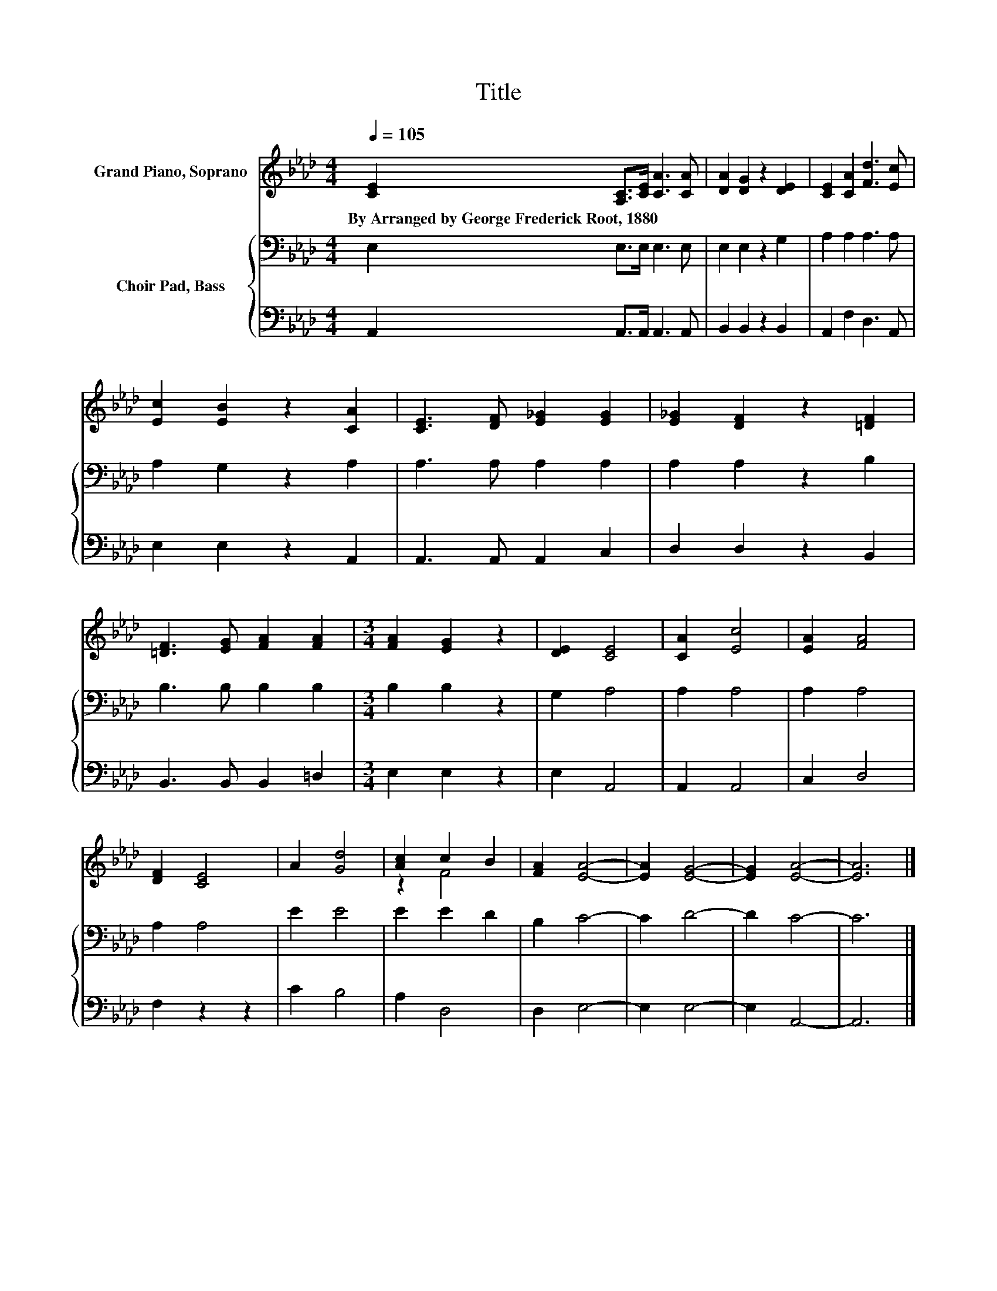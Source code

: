 X:1
T:Title
%%score ( 1 2 ) { 3 | 4 }
L:1/8
Q:1/4=105
M:4/4
K:Ab
V:1 treble nm="Grand Piano, Soprano"
V:2 treble 
V:3 bass nm="Choir Pad, Bass"
V:4 bass 
V:1
 [CE]2 [A,C]>[CE] [CA]3 [CA] | [DA]2 [DG]2 z2 [DE]2 | [CE]2 [CA]2 [Fd]3 [Ec] | %3
w: By~Arranged~by~George~Frederick~Root,~1880 * * * *|||
 [Ec]2 [EB]2 z2 [CA]2 | [CE]3 [DF] [E_G]2 [EG]2 | [E_G]2 [DF]2 z2 [=DF]2 | %6
w: |||
 [=DF]3 [EG] [FA]2 [FA]2 |[M:3/4] [FA]2 [EG]2 z2 | [DE]2 [CE]4 | [CA]2 [Ec]4 | [EA]2 [FA]4 | %11
w: |||||
 [DF]2 [CE]4 | A2 [Gd]4 | [Ac]2 c2 B2 | [FA]2 [EA]4- | [EA]2 [EG]4- | [EG]2 [EA]4- | [EA]6 |] %18
w: |||||||
V:2
 x8 | x8 | x8 | x8 | x8 | x8 | x8 |[M:3/4] x6 | x6 | x6 | x6 | x6 | x6 | z2 F4 | x6 | x6 | x6 | %17
 x6 |] %18
V:3
 E,2 E,>E, E,3 E, | E,2 E,2 z2 G,2 | A,2 A,2 A,3 A, | A,2 G,2 z2 A,2 | A,3 A, A,2 A,2 | %5
 A,2 A,2 z2 B,2 | B,3 B, B,2 B,2 |[M:3/4] B,2 B,2 z2 | G,2 A,4 | A,2 A,4 | A,2 A,4 | A,2 A,4 | %12
 E2 E4 | E2 E2 D2 | B,2 C4- | C2 D4- | D2 C4- | C6 |] %18
V:4
 A,,2 A,,>A,, A,,3 A,, | B,,2 B,,2 z2 B,,2 | A,,2 F,2 D,3 A,, | E,2 E,2 z2 A,,2 | %4
 A,,3 A,, A,,2 C,2 | D,2 D,2 z2 B,,2 | B,,3 B,, B,,2 =D,2 |[M:3/4] E,2 E,2 z2 | E,2 A,,4 | %9
 A,,2 A,,4 | C,2 D,4 | F,2 z2 z2 | C2 B,4 | A,2 D,4 | D,2 E,4- | E,2 E,4- | E,2 A,,4- | A,,6 |] %18

